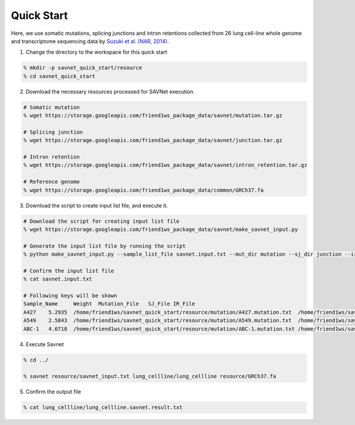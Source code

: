 Quick Start
===========

Here, we use somatic mutations, splicing junctions and intron retentions
collected from 26 lung cell-line whole genome and transcriptome sequencing data 
by `Suzuki et al. (NAR, 2014) <https://doi.org/10.1093/nar/gku885>`_.

1. Change the directory to the workspace for this quick start

.. code-block:: bash

  % mkdir -p savnet_quick_start/resource
  % cd savnet_quick_start


2. Download the necessary resources processed for SAVNet execution.

.. code-block:: bash

  # Somatic mutation
  % wget https://storage.googleapis.com/friend1ws_package_data/savnet/mutation.tar.gz

  # Splicing junction
  % wget https://storage.googleapis.com/friend1ws_package_data/savnet/junction.tar.gz

  # Intron retention
  % wget https://storage.googleapis.com/friend1ws_package_data/savnet/intron_retention.tar.gz

  # Reference genome
  % wget https://storage.googleapis.com/friend1ws_package_data/common/GRCh37.fa
  
  
3. Download the script to create input list file, and execute it.

.. code-block:: bash

  # Download the script for creating input list file
  % wget https://storage.googleapis.com/friend1ws_package_data/savnet/make_savnet_input.py
 
  # Generate the input list file by running the script
  % python make_savnet_input.py --sample_list_file savnet.input.txt --mut_dir mutation --sj_dir junction --ir_dir intron_retention --qc_dir qc

  # Confirm the input list file
  % cat savnet.input.txt

  # Following keys will be shown
  Sample_Name     Weight  Mutation_File   SJ_File IR_File
  A427    5.2935  /home/friend1ws/savnet_quick_start/resource/mutation/A427.mutation.txt  /home/friend1ws/savnet_quick_start/resource/junction/A427.SJ.out.tab    /home/friend1ws/savnet_quick_start/resource/intron_retention/A427.genomonIR.result.txt
  A549    2.5843  /home/friend1ws/savnet_quick_start/resource/mutation/A549.mutation.txt  /home/friend1ws/savnet_quick_start/resource/junction/A549.SJ.out.tab    /home/friend1ws/savnet_quick_start/resource/intron_retention/A549.genomonIR.result.txt
  ABC-1   4.6718  /home/friend1ws/savnet_quick_start/resource/mutation/ABC-1.mutation.txt /home/friend1ws/savnet_quick_start/resource/junction/ABC-1.SJ.out.tab   /home/friend1ws/savnet_quick_start/resource/intron_retention/ABC-1.genomonIR.result.txt


4. Execute Savnet

.. code-block:: bash

  % cd ../

  % savnet resource/savnet_input.txt lung_cellline/lung_cellline resource/GRCh37.fa



5. Confirm the output file

.. code-block:: bash

  % cat lung_cellline/lung_cellline.savnet.result.txt
